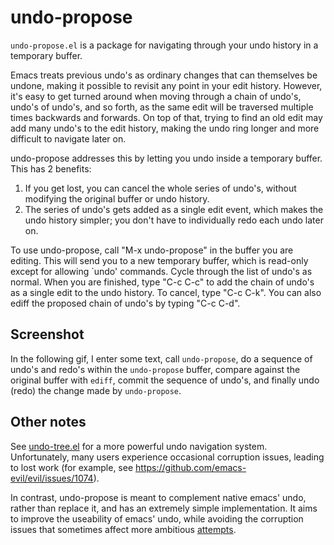 * undo-propose

~undo-propose.el~ is a package for navigating through your undo history
in a temporary buffer.

Emacs treats previous undo's as ordinary changes that can themselves be undone,
making it possible to revisit any point in your edit history.
However, it's easy to get turned around when moving through a chain of undo's, undo's of undo's,
and so forth, as the same edit will be traversed multiple times backwards and forwards.
On top of that, trying to find an old edit may add many undo's to the edit history,
making the undo ring longer and more difficult to navigate later on.

undo-propose addresses this by letting you undo inside a temporary buffer.
This has 2 benefits:
1. If you get lost, you can cancel the whole series of undo's, without modifying the original buffer or undo history.
2. The series of undo's gets added as a single edit event, which makes the undo history simpler; you don't have to individually redo each undo later on.

To use undo-propose, call "M-x undo-propose" in the buffer you are editing.
This will send you to a new temporary buffer, which is read-only except
for allowing `undo' commands.  Cycle through the list of undo's as normal.
When you are finished, type "C-c C-c" to add the chain of undo's as a
single edit to the undo history.  To cancel, type "C-c C-k".  You can also
ediff the proposed chain of undo's by typing "C-c C-d".

** Screenshot

In the following gif, I enter some text, call ~undo-propose~, do a sequence of undo's and redo's within the ~undo-propose~ buffer, compare against the original buffer with ~ediff~, commit the sequence of undo's, and finally undo (redo) the change made by ~undo-propose~.

[[./assets/undo-ediff-commit-undo-redo.gif]]

** Other notes

See [[https://www.emacswiki.org/emacs/UndoTree][undo-tree.el]] for a more powerful undo navigation system. Unfortunately,
many users experience occasional corruption issues, leading to lost work
(for example, see [[https://github.com/emacs-evil/evil/issues/1074]]).

In contrast, undo-propose is meant
to complement native emacs' undo, rather than replace it,
and has an extremely simple implementation.
It aims to improve the useability of emacs' undo,
while avoiding the corruption issues that sometimes affect more ambitious [[http://ergoemacs.org/emacs/emacs_best_redo_mode.html][attempts]].
